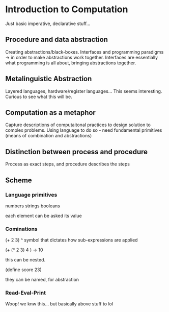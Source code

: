* Introduction to Computation
Just basic imperative, declarative stuff...

** Procedure and data abstraction
Creating abstractions/black-boxes. Interfaces and programming paradigms -> in order to make abstractions work together. Interfaces are essentially what programming is all about, bringing abstractions together.

** Metalinguistic Abstraction
Layered languages, hardware/register languages... This seems interesting. Curious to see what this will be. 

** Computation as a metaphor
Capture descriptions of computaitonal practices to design solution to complex problems.
Using language to do so - need fundamental primitives (means of combination and abstractions)

** Distinction between process and procedure
Process as exact steps, and procedure describes the steps

** Scheme
*** Language primitives
numbers
strings
booleans

each element can be asked its value

*** Cominations
(+ 2 3)
^
symbol that dictates how sub-expressions are applied

(+ (* 2 3) 4 ) -> 10

this can be nested. 

(define score 23)

they can be named, for abstraction

*** Read-Eval-Print
Woop! we knw this... but basically above stuff to lol

   
